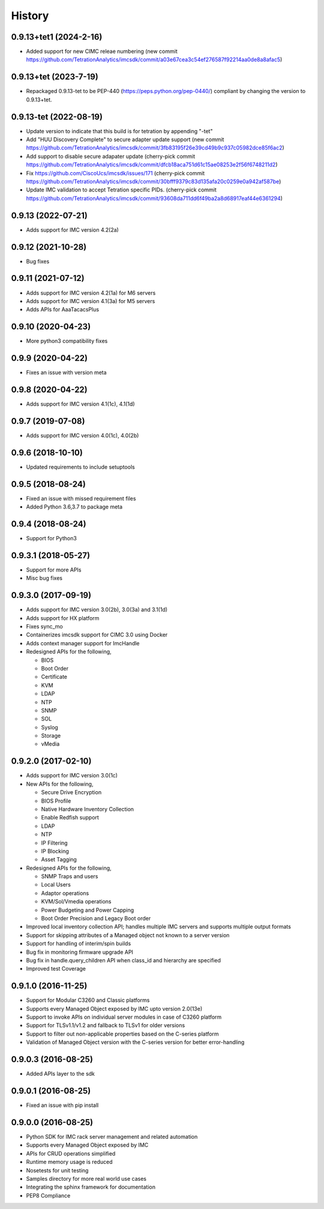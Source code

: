History
=======

0.9.13+tet1 (2024-2-16)
-----------------------
* Added support for new CIMC releae numbering (new commit https://github.com/TetrationAnalytics/imcsdk/commit/a03e67cea3c54ef276587f92214aa0de8a8afac5)

0.9.13+tet (2023-7-19)
----------------------
* Repackaged 0.9.13-tet to be PEP-440 (https://peps.python.org/pep-0440/) compliant by changing the version to 0.9.13+tet.

0.9.13-tet (2022-08-19)
-----------------------
* Update version to indicate that this build is for tetration by appending "-tet"
* Add "HUU Discovery Complete" to secure adapter update support (new commit https://github.com/TetrationAnalytics/imcsdk/commit/3fb83195f26e39cd49b9c937c05982dce85f6ac2)
* Add support to disable secure adapater update (cherry-pick commit https://github.com/TetrationAnalytics/imcsdk/commit/dfcb18aca751d61c15ae08253e2f56f6748211d2)
* Fix https://github.com/CiscoUcs/imcsdk/issues/171 (cherry-pick commit https://github.com/TetrationAnalytics/imcsdk/commit/30bfff9379c83d135afa20c0259e0a942af587be)
* Update IMC validation to accept Tetration specific PIDs. (cherry-pick commit https://github.com/TetrationAnalytics/imcsdk/commit/93608da711dd6f49ba2a8d68917eaf44e6361294)

0.9.13 (2022-07-21)
---------------------
* Adds support for IMC version 4.2(2a)

0.9.12 (2021-10-28)
---------------------
* Bug fixes

0.9.11 (2021-07-12)
---------------------
* Adds support for IMC version 4.2(1a) for M6 servers
* Adds support for IMC version 4.1(3a) for M5 servers
* Adds APIs for AaaTacacsPlus

0.9.10 (2020-04-23)
---------------------
* More python3 compatibility fixes

0.9.9 (2020-04-22)
---------------------
* Fixes an issue with version meta 

0.9.8 (2020-04-22)
---------------------
* Adds support for IMC version 4.1(1c), 4.1(1d)

0.9.7 (2019-07-08)
---------------------
* Adds support for IMC version 4.0(1c), 4.0(2b)

0.9.6 (2018-10-10)
---------------------
* Updated requirements to include setuptools

0.9.5 (2018-08-24)
--------------------
* Fixed an issue with missed requirement files
* Added Python 3.6,3.7 to package meta

0.9.4 (2018-08-24)
--------------------
* Support for Python3

0.9.3.1 (2018-05-27)
--------------------
* Support for more APIs
* Misc bug fixes

0.9.3.0 (2017-09-19)
--------------------
* Adds support for IMC version 3.0(2b), 3.0(3a) and 3.1(1d)
* Adds support for HX platform
* Fixes sync_mo
* Containerizes imcsdk support for CIMC 3.0 using Docker
* Adds context manager support for ImcHandle
* Redesigned APIs for the following,

  * BIOS
  * Boot Order
  * Certificate
  * KVM
  * LDAP
  * NTP
  * SNMP
  * SOL
  * Syslog
  * Storage
  * vMedia

0.9.2.0 (2017-02-10)
--------------------
* Adds support for IMC version 3.0(1c)
* New APIs for the following,

  * Secure Drive Encryption
  * BIOS Profile
  * Native Hardware Inventory Collection
  * Enable Redfish support
  * LDAP
  * NTP
  * IP Filtering
  * IP Blocking
  * Asset Tagging

* Redesigned APIs for the following,

  * SNMP Traps and users
  * Local Users
  * Adaptor operations
  * KVM/Sol/Vmedia operations
  * Power Budgeting and Power Capping
  * Boot Order Precision and Legacy Boot order

* Improved local inventory collection API; handles multiple IMC servers and supports multiple output formats
* Support for skipping attributes of a Managed object not known to a server
  version
* Support for handling of interim/spin builds
* Bug fix in monitoring firmware upgrade API
* Bug fix in handle.query_children API when class_id and hierarchy are
  specified
* Improved test Coverage

0.9.1.0 (2016-11-25)
--------------------
* Support for Modular C3260 and Classic platforms
* Supports every Managed Object exposed by IMC upto version 2.0(13e)
* Support to invoke APIs on individual server modules in case of C3260 platform
* Support for TLSv1.1/v1.2 and fallback to TLSv1 for older versions
* Support to filter out non-applicable properties based on the C-series platform
* Validation of Managed Object version with the C-series version for better error-handling

0.9.0.3 (2016-08-25)
--------------------
* Added APIs layer to the sdk

0.9.0.1 (2016-08-25)
--------------------
* Fixed an issue with pip install

0.9.0.0 (2016-08-25)
--------------------
* Python SDK for IMC rack server management and related automation
* Supports every Managed Object exposed by IMC
* APIs for CRUD operations simplified
* Runtime memory usage is reduced
* Nosetests for unit testing
* Samples directory for more real world use cases
* Integrating the sphinx framework for documentation
* PEP8 Compliance
